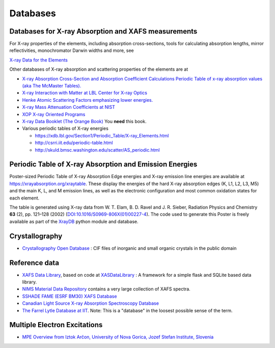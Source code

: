 .. _Databases:

Databases
=========

Databases for X-ray Absorption and XAFS measurements
----------------------------------------------------

For X-ray properties of the elements, including absorption cross-sections,
tools for calculating absorption lengths, mirror reflectivities,
monochromator Darwin widths and more, see

`X-ray Data for the Elements <https://xraydb.xrayabsorption.org>`_

Other databases of X-ray absorption and scattering properties of the
elements are at

* `X-ray Absorption Cross-Section and Absorption Coefficient
  Calculations Periodic Table of x-ray absorption values (aka The
  McMaster Tables).
  <http://ixs.csrri.iit.edu/database/programs/mcmaster.html>`_

* `X-ray Interaction with Matter at LBL Center for X-ray Optics
  <http://www.cxro.lbl.gov/>`_

* `Henke Atomic Scattering Factors emphasizing lower energies.
  <http://henke.lbl.gov/optical_constants/asf.html>`_

* `X-ray Mass Attenuation Coefficients at NIST
  <https://www.nist.gov/pml/x-ray-mass-attenuation-coefficients>`_

* `XOP X-ray Oriented Programs
  <http://www.esrf.eu/Instrumentation/software/data-analysis/xop2.4>`_

* `X-ray Data Booklet (The Orange Book) <https://xdb.lbl.gov/>`_  You **need** this book.

* Various periodic tables of X-ray energies

  * https://xdb.lbl.gov/Section1/Periodic_Table/X-ray_Elements.html
  * http://csrri.iit.edu/periodic-table.html
  * http://skuld.bmsc.washington.edu/scatter/AS_periodic.html

.. Book of x-ray absorption values (based on McMaster Tables).


.. This says "Last modified: August 21, 1999
   Databases
   Publications
   Database of publications on x-ray absorption spectroscopy, compiled by Alexander Lebedev

Periodic Table of X-ray Absorption and Emission Energies
--------------------------------------------------------

Poster-sized Periodic Table of X-ray Absorption Edge energies and X-ray
emission line energies are available at
https://xrayabsorption.org/xraytable.  These display the energies of the
hard X-ray absorption edges (K, L1, L2, L3, M5) and the main K, L, and M
emission lines, as well as the electronic configuration and most common
oxidation states for each element.

The table is generated using X-ray data from W. T. Elam, B. D. Ravel
and J. R. Sieber, Radiation Physics and Chemistry **63** (2),
pp. 121–128 (2002) (`DOI:10.1016/S0969-806X(01)00227-4
<http://dx.doi.org/10.1016/S0969-806X(01)00227-4>`__). The code used
to generate this Poster is freely available as part of the `XrayDB
<https://github.com/xraypy/XrayDB/>`__ python module and database.





Crystallography
---------------

* `Crystallography Open Database
  <https://www.crystallography.net/cod/>`_ : CIF files of inorganic
  and small organic crystals in the public domain

..
  Atoms.inp Archive, a database of crystallographic data, ready to be converted to input files for FEFF, hosted at CARS
  The Ifeffit FAQ has a list of additional crystallography resources.

Reference data
--------------

* `XAFS Data Library <https://xaslib.xrayabsorption.org>`_, based on code
  at `XASDataLibrary <https://github.com/XraySpectroscopy/XASDataLibrary>`_ : A framework
  for a simple flask and SQLite based data library.

* `NIMS Material Data Repository <https://mdr.nims.go.jp>`_ contains a very
  large collection of XAFS spectra.

* `SSHADE FAME (ESRF BM30) XAFS Database <https://www.sshade.eu/db/fame>`_

* `Canadian Light Source X-ray Absorption Spectroscopy Database  <https://xasdb.lightsource.ca/>`_

* `The Farrel Lytle Database at IIT
  <http://ixs.iit.edu/database/data/Farrel_Lytle_data/>`_.  Note:
  This is a
  "database" in the loosest possible sense of the term.

  .. todo:: Converting Lytle data to a usable form is a non-trivial
     problem.  Perhaps point to some examples of how to do so.

.. A small but handy database of standards from NSLS beamline X18b

Multiple Electron Excitations
-----------------------------

* `MPE Overview from Iztok Arčon, University of Nova Gorica, Jozef
  Stefan Institute, Slovenia
  <http://sabotin.ung.si/~arcon/xas/mpe/mpe.htm>`_
